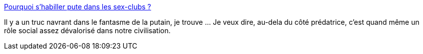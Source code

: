 :jbake-type: post
:jbake-status: published
:jbake-title: Pourquoi s'habiller pute dans les sex-clubs ?
:jbake-tags: culture,sexe,scénario,fantasme,_mois_sept.,_année_2015
:jbake-date: 2015-09-14
:jbake-depth: ../
:jbake-uri: shaarli/1442252669000.adoc
:jbake-source: https://nicolas-delsaux.hd.free.fr/Shaarli?searchterm=http%3A%2F%2Fsexes.blogs.liberation.fr%2F2015%2F09%2F01%2Fpourquoi-faut-il-shabiller-en-pute-dans-les-sex-clubs%2F&searchtags=culture+sexe+sc%C3%A9nario+fantasme+_mois_sept.+_ann%C3%A9e_2015
:jbake-style: shaarli

http://sexes.blogs.liberation.fr/2015/09/01/pourquoi-faut-il-shabiller-en-pute-dans-les-sex-clubs/[Pourquoi s'habiller pute dans les sex-clubs ?]

Il y a un truc navrant dans le fantasme de la putain, je trouve ... Je veux dire, au-dela du côté prédatrice, c'est quand même un rôle social assez dévalorisé dans notre civilisation.
